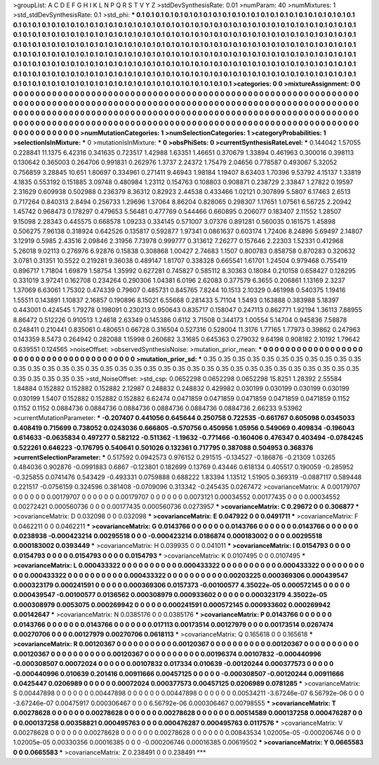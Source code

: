 >groupList:
A C D E F G H I K L
N P Q R S T V Y Z 
>stdDevSynthesisRate:
0.01 
>numParam:
40
>numMixtures:
1
>std_stdDevSynthesisRate:
0.1
>std_phi:
***
0.1 0.1 0.1 0.1 0.1 0.1 0.1 0.1 0.1 0.1
0.1 0.1 0.1 0.1 0.1 0.1 0.1 0.1 0.1 0.1
0.1 0.1 0.1 0.1 0.1 0.1 0.1 0.1 0.1 0.1
0.1 0.1 0.1 0.1 0.1 0.1 0.1 0.1 0.1 0.1
0.1 0.1 0.1 0.1 0.1 0.1 0.1 0.1 0.1 0.1
0.1 0.1 0.1 0.1 0.1 0.1 0.1 0.1 0.1 0.1
0.1 0.1 0.1 0.1 0.1 0.1 0.1 0.1 0.1 0.1
0.1 0.1 0.1 0.1 0.1 0.1 0.1 0.1 0.1 0.1
0.1 0.1 0.1 0.1 0.1 0.1 0.1 0.1 0.1 0.1
0.1 0.1 0.1 0.1 0.1 0.1 0.1 0.1 0.1 0.1
0.1 0.1 0.1 0.1 0.1 0.1 0.1 0.1 0.1 0.1
0.1 0.1 0.1 0.1 0.1 0.1 0.1 0.1 0.1 0.1
0.1 0.1 0.1 0.1 0.1 0.1 0.1 0.1 0.1 0.1
0.1 0.1 0.1 0.1 0.1 0.1 0.1 0.1 0.1 0.1
0.1 0.1 0.1 0.1 0.1 0.1 0.1 0.1 0.1 0.1
0.1 0.1 0.1 0.1 0.1 0.1 0.1 0.1 0.1 0.1
0.1 0.1 0.1 0.1 0.1 0.1 0.1 0.1 0.1 0.1
0.1 0.1 0.1 0.1 0.1 0.1 0.1 0.1 0.1 0.1
0.1 0.1 0.1 0.1 0.1 0.1 0.1 0.1 0.1 0.1
0.1 0.1 0.1 0.1 0.1 0.1 0.1 0.1 0.1 0.1
0.1 0.1 0.1 0.1 0.1 0.1 0.1 0.1 0.1 0.1
0.1 0.1 0.1 0.1 0.1 0.1 0.1 0.1 0.1 0.1
0.1 0.1 0.1 0.1 0.1 0.1 0.1 0.1 0.1 0.1
0.1 0.1 0.1 0.1 0.1 0.1 0.1 0.1 0.1 0.1
0.1 0.1 0.1 0.1 0.1 0.1 0.1 0.1 0.1 0.1
0.1 0.1 0.1 0.1 0.1 0.1 0.1 0.1 0.1 0.1
0.1 0.1 
>categories:
0 0
>mixtureAssignment:
0 0 0 0 0 0 0 0 0 0 0 0 0 0 0 0 0 0 0 0 0 0 0 0 0 0 0 0 0 0 0 0 0 0 0 0 0 0 0 0 0 0 0 0 0 0 0 0 0 0
0 0 0 0 0 0 0 0 0 0 0 0 0 0 0 0 0 0 0 0 0 0 0 0 0 0 0 0 0 0 0 0 0 0 0 0 0 0 0 0 0 0 0 0 0 0 0 0 0 0
0 0 0 0 0 0 0 0 0 0 0 0 0 0 0 0 0 0 0 0 0 0 0 0 0 0 0 0 0 0 0 0 0 0 0 0 0 0 0 0 0 0 0 0 0 0 0 0 0 0
0 0 0 0 0 0 0 0 0 0 0 0 0 0 0 0 0 0 0 0 0 0 0 0 0 0 0 0 0 0 0 0 0 0 0 0 0 0 0 0 0 0 0 0 0 0 0 0 0 0
0 0 0 0 0 0 0 0 0 0 0 0 0 0 0 0 0 0 0 0 0 0 0 0 0 0 0 0 0 0 0 0 0 0 0 0 0 0 0 0 0 0 0 0 0 0 0 0 0 0
0 0 0 0 0 0 0 0 0 0 0 0 
>numMutationCategories:
1
>numSelectionCategories:
1
>categoryProbabilities:
1 
>selectionIsInMixture:
***
0 
>mutationIsInMixture:
***
0 
>obsPhiSets:
0
>currentSynthesisRateLevel:
***
0.144042 1.57055 0.228841 11.1375 6.42316 0.341635 0.723517 1.42988 1.63351 1.46651
0.370679 1.33894 0.461963 0.300016 0.398113 0.130642 0.365003 0.264706 0.991831 0.262976
1.3737 2.24372 1.75479 2.04656 0.778587 0.493067 5.32052 0.756859 3.28845 10.651
1.80697 0.334961 0.271411 9.46943 1.98184 1.19407 8.63403 1.70396 9.53792 4.15137
1.33819 4.1835 0.553192 0.151885 3.09748 0.480984 1.23112 0.154763 0.108803 0.908871
0.238729 2.33847 1.27822 0.19597 2.31629 0.609938 0.502988 0.236379 8.36312 0.82923
2.44538 0.433466 1.02121 0.307899 5.5807 6.17463 2.6513 0.717264 0.840313 2.8494
0.256733 1.29696 1.37064 8.86204 0.828065 0.298307 1.17651 1.07561 6.56725 2.20942
1.45742 0.968473 0.178297 0.479653 5.56481 0.477769 0.544466 0.660895 0.206077 0.183407
2.11552 1.28507 9.15098 2.28343 0.445575 0.668578 1.09233 0.334145 0.571007 3.07376
0.891281 0.560035 0.161575 1.45898 0.506275 7.96138 0.318924 0.642526 0.135817 0.592877
1.97341 0.0861637 0.603174 1.72406 8.24896 5.69497 2.14807 3.12919 0.5985 2.43516
2.09846 2.31956 7.73978 0.999777 0.313612 7.26277 0.157646 2.22303 1.52331 0.412968
5.26018 9.02113 0.276976 6.92876 0.15838 0.308868 1.00427 2.74683 1.1507 0.800783
0.858758 0.870283 0.320632 3.0781 0.31351 10.5522 0.219281 9.36038 0.489147 1.81707
0.338328 0.665541 1.61701 1.24504 0.979468 0.755419 0.896717 1.71804 1.69879 1.58754
1.35992 0.627281 0.745827 0.585112 8.30363 0.18084 0.210158 0.658427 0.128295 0.331019
3.97241 0.162708 0.234264 0.290306 1.04381 6.0196 2.62083 0.377579 6.3655 0.206861
1.13169 2.3237 1.37069 6.63061 1.75302 0.474339 0.79607 0.485731 0.845765 7.8244
10.1513 2.10329 0.461998 0.540375 1.19416 1.55511 0.143891 1.10837 2.16857 0.190896
8.15021 6.55668 0.281433 5.71104 1.5493 0.163888 0.383988 5.18397 0.443001 0.424545
1.79278 0.198091 0.230213 0.950643 0.835717 0.158047 0.247113 0.862771 1.92194 1.36113
7.88955 8.86472 0.512226 0.910513 1.24618 2.63349 0.145386 0.6112 3.71508 0.344173
1.00554 5.14704 0.945836 7.58878 0.248411 0.210441 0.835061 0.480651 0.66728 0.316504
0.527316 0.528004 11.3176 1.77165 1.77973 0.39862 0.247963 0.143359 8.5473 0.264942
0.282088 1.15998 0.260682 3.31685 0.645363 0.279032 9.64198 0.908182 2.10192 1.79642
0.639551 0.124565 
>noiseOffset:
>observedSynthesisNoise:
>mutation_prior_mean:
***
0 0 0 0 0 0 0 0 0 0
0 0 0 0 0 0 0 0 0 0
0 0 0 0 0 0 0 0 0 0
0 0 0 0 0 0 0 0 0 0
>mutation_prior_sd:
***
0.35 0.35 0.35 0.35 0.35 0.35 0.35 0.35 0.35 0.35
0.35 0.35 0.35 0.35 0.35 0.35 0.35 0.35 0.35 0.35
0.35 0.35 0.35 0.35 0.35 0.35 0.35 0.35 0.35 0.35
0.35 0.35 0.35 0.35 0.35 0.35 0.35 0.35 0.35 0.35
>std_NoiseOffset:
>std_csp:
0.0652298 0.0652298 0.0652298 15.8251 1.28392 2.55584 1.84884 0.152882 0.152882 0.152882
2.12987 0.248832 0.248832 0.429982 0.030199 0.030199 0.030199 0.030199 0.030199 1.5407
0.152882 0.152882 0.152882 6.62474 0.0471859 0.0471859 0.0471859 0.0471859 0.0471859 0.1152
0.1152 0.1152 0.0884736 0.0884736 0.0884736 0.0884736 0.0884736 0.0884736 2.66233 9.53962
>currentMutationParameter:
***
-0.207407 0.441056 0.645644 0.250758 0.722535 -0.661767 0.605098 0.0345033 0.408419 0.715699
0.738052 0.0243036 0.666805 -0.570756 0.450956 1.05956 0.549069 0.409834 -0.196043 0.614633
-0.0635834 0.497277 0.582122 -0.511362 -1.19632 -0.771466 -0.160406 0.476347 0.403494 -0.0784245
0.522261 0.646223 -0.176795 0.540641 0.501026 0.132361 0.717795 0.387088 0.504953 0.368376
>currentSelectionParameter:
***
0.517592 0.0942573 0.976152 0.291515 -0.134527 -0.186876 -0.21309 1.03265 0.484036 0.902876
-0.0991883 0.6867 -0.123801 0.182699 0.13769 0.43446 0.618134 0.405517 0.190059 -0.285952
-0.325855 0.0741476 0.543429 -0.493331 0.0759888 0.688222 1.83394 1.13512 1.51905 0.369319
-0.0887117 0.589448 0.221517 -0.0756159 0.324596 0.381408 -0.0709096 0.313342 -0.245435 0.0267472
>covarianceMatrix:
A
0.00179707	0	0	0	0	0	
0	0.00179707	0	0	0	0	
0	0	0.00179707	0	0	0	
0	0	0	0.0073121	0.00034552	0.00177435	
0	0	0	0.00034552	0.00272421	0.000560736	
0	0	0	0.00177435	0.000560736	0.0273957	
***
>covarianceMatrix:
C
0.29672	0	
0	0.306877	
***
>covarianceMatrix:
D
0.032098	0	
0	0.032098	
***
>covarianceMatrix:
E
0.047922	0	
0	0.0491711	
***
>covarianceMatrix:
F
0.0462211	0	
0	0.0462211	
***
>covarianceMatrix:
G
0.0143766	0	0	0	0	0	
0	0.0143766	0	0	0	0	
0	0	0.0143766	0	0	0	
0	0	0	0.0238938	-0.000423214	0.00295518	
0	0	0	-0.000423214	0.0186874	0.000183002	
0	0	0	0.00295518	0.000183002	0.0393449	
***
>covarianceMatrix:
H
0.039935	0	
0	0.041011	
***
>covarianceMatrix:
I
0.0154793	0	0	0	
0	0.0154793	0	0	
0	0	0.0154793	0	
0	0	0	0.0154793	
***
>covarianceMatrix:
K
0.0107495	0	
0	0.0107495	
***
>covarianceMatrix:
L
0.000433322	0	0	0	0	0	0	0	0	0	
0	0.000433322	0	0	0	0	0	0	0	0	
0	0	0.000433322	0	0	0	0	0	0	0	
0	0	0	0.000433322	0	0	0	0	0	0	
0	0	0	0	0.000433322	0	0	0	0	0	
0	0	0	0	0	0.00203225	0.000369306	0.000439547	0.000323179	0.000241591	
0	0	0	0	0	0.000369306	0.0157373	-0.00100577	4.35022e-05	0.000572145	
0	0	0	0	0	0.000439547	-0.00100577	0.0136562	0.000308979	0.000933602	
0	0	0	0	0	0.000323179	4.35022e-05	0.000308979	0.0053075	0.000269942	
0	0	0	0	0	0.000241591	0.000572145	0.000933602	0.000269942	0.00142647	
***
>covarianceMatrix:
N
0.0385176	0	
0	0.0385176	
***
>covarianceMatrix:
P
0.0143766	0	0	0	0	0	
0	0.0143766	0	0	0	0	
0	0	0.0143766	0	0	0	
0	0	0	0.017113	0.00173514	0.00127979	
0	0	0	0.00173514	0.0267474	0.00270706	
0	0	0	0.00127979	0.00270706	0.0618113	
***
>covarianceMatrix:
Q
0.165618	0	
0	0.165618	
***
>covarianceMatrix:
R
0.00120367	0	0	0	0	0	0	0	0	0	
0	0.00120367	0	0	0	0	0	0	0	0	
0	0	0.00120367	0	0	0	0	0	0	0	
0	0	0	0.00120367	0	0	0	0	0	0	
0	0	0	0	0.00120367	0	0	0	0	0	
0	0	0	0	0	0.00196374	0.00107832	-0.000440996	-0.000308507	0.00072024	
0	0	0	0	0	0.00107832	0.017334	0.010639	-0.00120244	0.000377573	
0	0	0	0	0	-0.000440996	0.010639	0.201416	0.00911666	0.00457125	
0	0	0	0	0	-0.000308507	-0.00120244	0.00911666	0.0425447	0.0206989	
0	0	0	0	0	0.00072024	0.000377573	0.00457125	0.0206989	0.0781285	
***
>covarianceMatrix:
S
0.00447898	0	0	0	0	0	
0	0.00447898	0	0	0	0	
0	0	0.00447898	0	0	0	
0	0	0	0.00534211	-3.67246e-07	6.56792e-06	
0	0	0	-3.67246e-07	0.00475917	0.000306467	
0	0	0	6.56792e-06	0.000306467	0.00798555	
***
>covarianceMatrix:
T
0.00278628	0	0	0	0	0	
0	0.00278628	0	0	0	0	
0	0	0.00278628	0	0	0	
0	0	0	0.00514589	0.000137258	0.000476287	
0	0	0	0.000137258	0.00358821	0.000495763	
0	0	0	0.000476287	0.000495763	0.0117576	
***
>covarianceMatrix:
V
0.00278628	0	0	0	0	0	
0	0.00278628	0	0	0	0	
0	0	0.00278628	0	0	0	
0	0	0	0.00843534	1.02005e-05	-0.000206746	
0	0	0	1.02005e-05	0.00330356	0.00016385	
0	0	0	-0.000206746	0.00016385	0.00619502	
***
>covarianceMatrix:
Y
0.0665583	0	
0	0.0665583	
***
>covarianceMatrix:
Z
0.238491	0	
0	0.238491	
***
